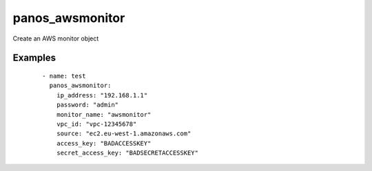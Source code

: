 .. _panos_awsmonitor:

panos_awsmonitor
``````````````````````````````

Create an AWS monitor object 

.. raw:: html

    <table>
    <tr>
    <th class="head">parameter</th>
    <th class="head">required</th>
    <th class="head">default</th>
    <th class="head">choices</th>
    <th class="head">comments</th>
    </tr>
        <tr>
    <td>username</td>
    <td>no</td>
    <td>admin</td>
    <td><ul></ul></td>
    <td>username for authentication</td>
    </tr>
        <tr>
    <td>access_key</td>
    <td>yes</td>
    <td></td>
    <td><ul></ul></td>
    <td>access key to use</td>
    </tr>
        <tr>
    <td>monitor_name</td>
    <td>yes</td>
    <td></td>
    <td><ul></ul></td>
    <td>name of the vm information source</td>
    </tr>
        <tr>
    <td>secret_access_key</td>
    <td>yes</td>
    <td></td>
    <td><ul></ul></td>
    <td>secret access key to use</td>
    </tr>
        <tr>
    <td>source</td>
    <td>yes</td>
    <td></td>
    <td><ul></ul></td>
    <td>EC2 endpoint to monitor (ec2.<region>.amazonaws.com)</td>
    </tr>
        <tr>
    <td>vpc_id</td>
    <td>yes</td>
    <td></td>
    <td><ul></ul></td>
    <td>ID of the VPC to monitor</td>
    </tr>
        <tr>
    <td>commit</td>
    <td>no</td>
    <td>True</td>
    <td><ul></ul></td>
    <td>commit if changed</td>
    </tr>
        <tr>
    <td>password</td>
    <td>yes</td>
    <td></td>
    <td><ul></ul></td>
    <td>password for authentication</td>
    </tr>
        <tr>
    <td>ip_address</td>
    <td>yes</td>
    <td></td>
    <td><ul></ul></td>
    <td>IP address (or hostname) of PAN-OS device</td>
    </tr>
        </table>

Examples
--------

 ::

    
    - name: test
      panos_awsmonitor:
        ip_address: "192.168.1.1"
        password: "admin"
        monitor_name: "awsmonitor"
        vpc_id: "vpc-12345678"
        source: "ec2.eu-west-1.amazonaws.com"
        access_key: "BADACCESSKEY"
        secret_access_key: "BADSECRETACCESSKEY"
